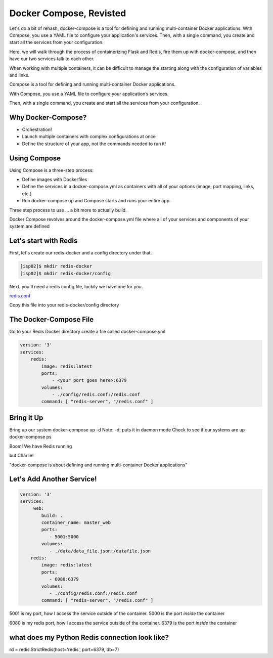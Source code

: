 Docker Compose, Revisted
========================

Let's do a bit of rehash, docker-compose is a tool for defining and running multi-container Docker applications. With Compose, 
you use a YAML file to configure your application's services. Then, with a single command, you 
create and start all the services from your configuration.

Here, we will walk through the process of containerizing Flask and Redis, fire them up with docker-compose, and then have
our two services talk to each other.

When working with multiple containers, it can be difficult to manage the starting along with the configuration 
of variables and links.


Compose is a tool for defining and running multi-container Docker applications.


With Compose, you use a YAML file to configure your application’s services.


Then, with a single command, you create and start all the services from your configuration.

Why Docker-Compose?
-------------------

*  Orchestration!


*  Launch multiple containers with complex configurations at once


*  Define the structure of your app, not the commands needed to run it!

Using Compose
-------------

Using Compose is a three-step process:

*  Define images with Dockerfiles
*  Define the services in a docker-compose.yml as containers with all of your options (image, port mapping, links, etc.)
*  Run docker-compose up and Compose starts and runs your entire app.

Three step process to use … a bit more to actually build.

Docker Compose revolves around the docker-compose.yml file where all of your services and components of your system are defined

Let's start with Redis
----------------------

First, let's create our redis-docker and a config directory under that.

.. code-block:: console

   [isp02]$ mkdir redis-docker
   [isp02]$ mkdir redis-docker/config


Next, you'll need a redis config file, luckily we have one for you.

`redis.conf <https://github.com/TACC/coe-332-sp21/blob/main/docs/week09/redis.conf>`_

Copy this file into your redis-docker/config directory


The Docker-Compose File
-----------------------

Go to your Redis Docker directory
create a file called docker-compose.yml


.. code-block:: python3

    version: '3'
    services:
        redis:
            image: redis:latest
            ports:
                - <your port goes here>:6379
            volumes:
                - ./config/redis.conf:/redis.conf
            command: [ "redis-server", "/redis.conf" ]


Bring it Up
-----------

Bring up our system
docker-compose up -d
Note: -d, puts it in daemon mode
Check to see if our systems are up
docker-compose ps


Boom! We have Redis running

but Charlie!

"docker-compose is about defining and running multi-container Docker applications"

Let's Add Another Service!
--------------------------

.. code-block::

    version: '3'
    services:
         web:
            build: .
            container_name: master_web
            ports:
               - 5001:5000
            volumes:
               - ./data/data_file.json:/datafile.json
        redis:
            image: redis:latest
            ports:
               - 6080:6379
            volumes:
               - ./config/redis.conf:/redis.conf
            command: [ "redis-server", "/redis.conf" ]


5001 is my port, how I access the service outside of the container.
5000 is the port *inside* the container

6080 is my redis port, how I access the service outside of the container.
6379 is the port *inside* the container


what does my Python Redis connection look like?
-----------------------------------------------

rd = redis.StrictRedis(host='redis', port=6379, db=7)
